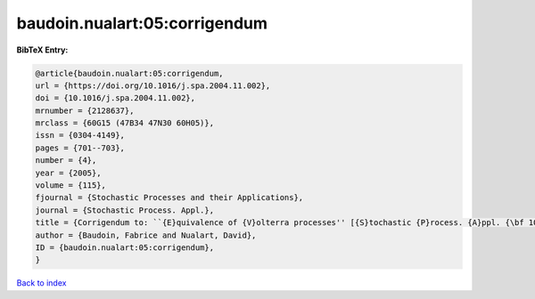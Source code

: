 baudoin.nualart:05:corrigendum
==============================

.. :cite:t:`baudoin.nualart:05:corrigendum`

.. bibliography:: ../../All.bib

**BibTeX Entry:**

.. code-block:: bibtex

   @article{baudoin.nualart:05:corrigendum,
   url = {https://doi.org/10.1016/j.spa.2004.11.002},
   doi = {10.1016/j.spa.2004.11.002},
   mrnumber = {2128637},
   mrclass = {60G15 (47B34 47N30 60H05)},
   issn = {0304-4149},
   pages = {701--703},
   number = {4},
   year = {2005},
   volume = {115},
   fjournal = {Stochastic Processes and their Applications},
   journal = {Stochastic Process. Appl.},
   title = {Corrigendum to: ``{E}quivalence of {V}olterra processes'' [{S}tochastic {P}rocess. {A}ppl. {\bf 107} (2003), no. 2, 327--350; MR1999794]},
   author = {Baudoin, Fabrice and Nualart, David},
   ID = {baudoin.nualart:05:corrigendum},
   }

`Back to index <../index>`_
